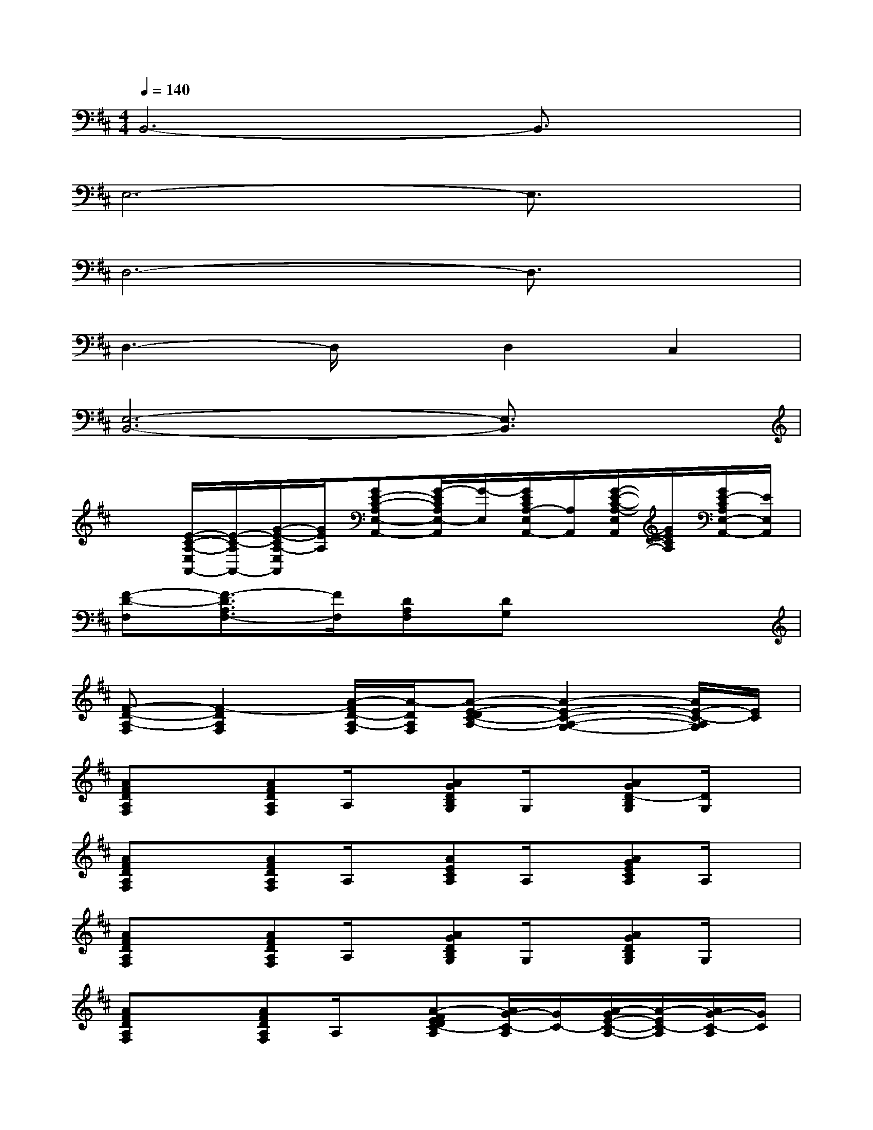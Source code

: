 X:1
T:
M:4/4
L:1/8
Q:1/4=140
K:D%2sharps
V:1
B,,6-B,,3/2x/2|
E,6-E,3/2x/2|
D,6-D,3/2x/2|
D,3-D,/2x/2D,2C,2|
[E,6-B,,6-][E,3/2B,,3/2]x/2|
x[E/2-C/2-A,/2-E,/2A,,/2-][E/2-C/2-A,/2A,,/2-][G/2-E/2-C/2A,/2-E,/2A,,/2][G/2E/2A,/2][GE-C-A,E,-A,,-][G/2-E/2C/2A,/2E,/2-A,,/2][G/2-E,/2][G/2E/2C/2A,/2-E,/2A,,/2-][A,/2A,,/2][G/2-E/2-C/2-A,/2-E,/2A,,/2][G/2E/2C/2A,/2][G/2E/2-C/2A,/2E,/2-A,,/2-][E/2E,/2A,,/2]|
[F-D-F,][F3/2-D3/2A,3/2F,3/2-][F/2F,/2][DA,F,][DG,]x3|
[F-D-A,-F,][F2-D2A,2F,2][A/2-F/2D/2-A,/2-F,/2][A/2-D/2A,/2F,/2][A-E-DC-A,-][A2-E2-C2-A,2-G,2-][A/2E/2-C/2-A,/2G,/2][E/2C/2]|
[AFDA,F,]x[AFDA,F,]A,/2x/2[AGDB,G,]G,/2x/2[AGD-B,G,][D/2G,/2]x/2|
[AFDA,F,]x[AFDA,F,]A,/2x/2[AECA,]A,/2x/2[AGECA,]A,/2x/2|
[AFDA,F,]x[AFDA,F,]A,/2x/2[AGDB,G,]G,/2x/2[AGDB,G,]G,/2x/2|
[AFDA,F,]x[AFDA,F,]A,/2x/2[A-FEDC-A,][A/2G/2-C/2-A,/2][G/2C/2-][A/2-G/2E/2-C/2-A,/2-][A/2-E/2C/2-A,/2][A/2G/2-C/2-A,/2][G/2C/2]|
[AFDA,F,]x[AFDA,F,]xA,D/2x/2[D/2G,/2]x/2D/2x/2|
x[D/2A,/2]x3/2[D/2A,/2-]A,/2D/2x/2[D/2A,/2]x/2[D/2A,/2]x/2[A/2-D/2A,/2]A/2|
[AFDA,F,]x[AFDA,F,]xG,D/2x/2[D/2B,/2]x/2D/2x/2|
x[D/2A,/2]x3/2[D/2A,/2-]A,/2D/2x/2[C/2A,/2]x/2[D/2A,/2]x/2[A/2C/2A,/2]x/2